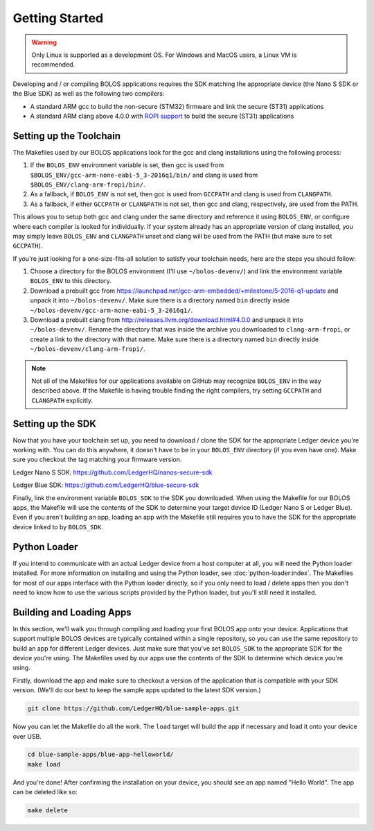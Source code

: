 Getting Started
===============

.. warning::

   Only Linux is supported as a development OS. For Windows and MacOS users, a Linux VM is recommended.

Developing and / or compiling BOLOS applications requires the SDK matching the
appropriate device (the Nano S SDK or the Blue SDK) as well as the following two
compilers:

* A standard ARM gcc to build the non-secure (STM32) firmware and link the
  secure (ST31) applications
* A standard ARM clang above 4.0.0 with `ROPI support
  <http://infocenter.arm.com/help/index.jsp?topic=/com.arm.doc.dui0491i/CHDCDGGG.html>`_
  to build the secure (ST31) applications

Setting up the Toolchain
------------------------

The Makefiles used by our BOLOS applications look for the gcc and clang
installations using the following process:

1. If the ``BOLOS_ENV`` environment variable is set, then gcc is used from
   ``$BOLOS_ENV/gcc-arm-none-eabi-5_3-2016q1/bin/`` and clang is used from
   ``$BOLOS_ENV/clang-arm-fropi/bin/``.
2. As a fallback, if ``BOLOS_ENV`` is not set, then gcc is used from ``GCCPATH``
   and clang is used from ``CLANGPATH``.
3. As a fallback, if either ``GCCPATH`` or ``CLANGPATH`` is not set, then gcc
   and clang, respectively, are used from the PATH.

This allows you to setup both gcc and clang under the same directory and
reference it using ``BOLOS_ENV``, or configure where each compiler is looked for
individually. If your system already has an appropriate version of clang
installed, you may simply leave ``BOLOS_ENV`` and ``CLANGPATH`` unset and clang
will be used from the PATH (but make sure to set ``GCCPATH``).

If you're just looking for a one-size-fits-all solution to satisfy your
toolchain needs, here are the steps you should follow:

1. Choose a directory for the BOLOS environment (I'll use ``~/bolos-devenv/``)
   and link the environment variable ``BOLOS_ENV`` to this directory.
2. Download a prebuilt gcc from
   https://launchpad.net/gcc-arm-embedded/+milestone/5-2016-q1-update and unpack
   it into ``~/bolos-devenv/``. Make sure there is a directory named ``bin``
   directly inside ``~/bolos-devenv/gcc-arm-none-eabi-5_3-2016q1/``.
3. Download a prebuilt clang from http://releases.llvm.org/download.html#4.0.0
   and unpack it into ``~/bolos-devenv/``. Rename the directory that was inside
   the archive you downloaded to ``clang-arm-fropi``, or create a link to the
   directory with that name. Make sure there is a directory named ``bin``
   directly inside ``~/bolos-devenv/clang-arm-fropi/``.

.. note::

   Not all of the Makefiles for our applications available on GitHub may
   recognize ``BOLOS_ENV`` in the way described above. If the Makefile is having
   trouble finding the right compilers, try setting ``GCCPATH`` and
   ``CLANGPATH`` explicitly.

Setting up the SDK
------------------

Now that you have your toolchain set up, you need to download / clone the SDK
for the appropriate Ledger device you're working with. You can do this anywhere,
it doesn't have to be in your ``BOLOS_ENV`` directory (if you even have one).
Make sure you checkout the tag matching your firmware version.

Ledger Nano S SDK: https://github.com/LedgerHQ/nanos-secure-sdk

Ledger Blue SDK: https://github.com/LedgerHQ/blue-secure-sdk

Finally, link the environment variable ``BOLOS_SDK`` to the SDK you downloaded.
When using the Makefile for our BOLOS apps, the Makefile will use the contents
of the SDK to determine your target device ID (Ledger Nano S or Ledger Blue).
Even if you aren't building an app, loading an app with the Makefile still
requires you to have the SDK for the appropriate device linked to by
``BOLOS_SDK``.

Python Loader
-------------

If you intend to communicate with an actual Ledger device from a host computer
at all, you will need the Python loader installed. For more information on
installing and using the Python loader, see :doc:`python-loader:index`. The
Makefiles for most of our apps interface with the Python loader directly, so if
you only need to load / delete apps then you don't need to know how to use the
various scripts provided by the Python loader, but you'll still need it
installed.

Building and Loading Apps
-------------------------

In this section, we'll walk you through compiling and loading your first BOLOS
app onto your device. Applications that support multiple BOLOS devices are
typically contained within a single repository, so you can use the same
repository to build an app for different Ledger devices. Just make sure that
you've set ``BOLOS_SDK`` to the appropriate SDK for the device you're using. The
Makefiles used by our apps use the contents of the SDK to determine which device
you're using.

Firstly, download the app and make sure to checkout a version of the application
that is compatible with your SDK version. (We'll do our best to keep the sample
apps updated to the latest SDK version.)

.. code-block:: bash

   git clone https://github.com/LedgerHQ/blue-sample-apps.git

Now you can let the Makefile do all the work. The ``load`` target will build the
app if necessary and load it onto your device over USB.

.. code-block:: bash

   cd blue-sample-apps/blue-app-helloworld/
   make load

And you're done! After confirming the installation on your device, you should
see an app named "Hello World". The app can be deleted like so:

.. code-block:: bash

   make delete
